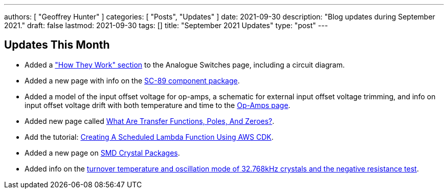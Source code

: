 ---
authors: [ "Geoffrey Hunter" ]
categories: [ "Posts", "Updates" ]
date: 2021-09-30
description: "Blog updates during September 2021."
draft: false
lastmod: 2021-09-30
tags: []
title: "September 2021 Updates"
type: "post"
---

== Updates This Month

* Added a link:/electronics/components/analogue-switches/["How They Work" section] to the Analogue Switches page, including a circuit diagram.

* Added a new page with info on the link:/pcb-design/component-packages/sc-89-component-package/[SC-89 component package].

* Added a model of the input offset voltage for op-amps, a schematic for external input offset voltage trimming, and info on input offset voltage drift with both temperature and time to the link:/electronics/components/op-amps/[Op-Amps page].

* Added new page called link:/electronics/circuit-design/what-are-transfer-functions-poles-and-zeroes/[What Are Transfer Functions, Poles, And Zeroes?].

* Add the tutorial: link:/programming/cloud/aws/creating-a-scheduled-lambda-function-using-aws-cdk/[Creating A Scheduled Lambda Function Using AWS CDK].

* Added a new page on link:/pcb-design/component-packages/smd-crystal-packages/[SMD Crystal Packages].

* Added info on the link:/electronics/components/crystals-and-oscillators/#_32_678khz_crystals[turnover temperature and oscillation mode of 32.768kHz crystals and the negative resistance test].